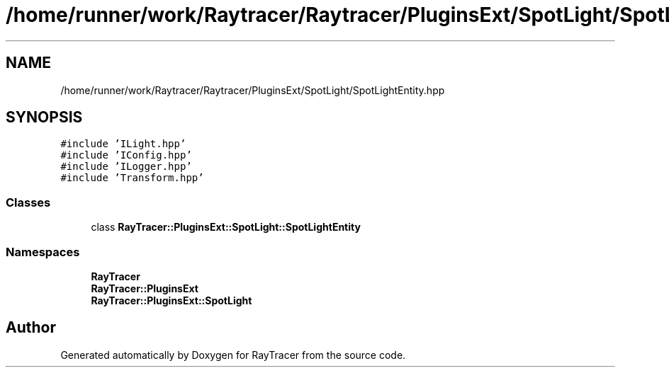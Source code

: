 .TH "/home/runner/work/Raytracer/Raytracer/PluginsExt/SpotLight/SpotLightEntity.hpp" 1 "Fri May 26 2023" "RayTracer" \" -*- nroff -*-
.ad l
.nh
.SH NAME
/home/runner/work/Raytracer/Raytracer/PluginsExt/SpotLight/SpotLightEntity.hpp
.SH SYNOPSIS
.br
.PP
\fC#include 'ILight\&.hpp'\fP
.br
\fC#include 'IConfig\&.hpp'\fP
.br
\fC#include 'ILogger\&.hpp'\fP
.br
\fC#include 'Transform\&.hpp'\fP
.br

.SS "Classes"

.in +1c
.ti -1c
.RI "class \fBRayTracer::PluginsExt::SpotLight::SpotLightEntity\fP"
.br
.in -1c
.SS "Namespaces"

.in +1c
.ti -1c
.RI " \fBRayTracer\fP"
.br
.ti -1c
.RI " \fBRayTracer::PluginsExt\fP"
.br
.ti -1c
.RI " \fBRayTracer::PluginsExt::SpotLight\fP"
.br
.in -1c
.SH "Author"
.PP 
Generated automatically by Doxygen for RayTracer from the source code\&.
